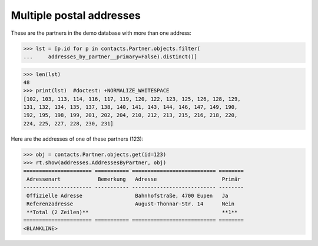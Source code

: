 .. _welfare.tested.addresses:

=========================
Multiple postal addresses
=========================


.. How to test only this document:

    $ python setup.py test -s tests.SpecsTests.test_addresses
    
    doctest init:

    >>> from __future__ import print_function
    >>> import os
    >>> os.environ['DJANGO_SETTINGS_MODULE'] = \
    ...    'lino_welfare.projects.eupen.settings.doctests'
    >>> from lino.api.doctest import *
    >>> from django.db.models import Q

.. contents::
   :depth: 2


These are the partners in the demo database with more than one
address:

>>> lst = [p.id for p in contacts.Partner.objects.filter(
...     addresses_by_partner__primary=False).distinct()]

>>> len(lst)
48
>>> print(lst)  #doctest: +NORMALIZE_WHITESPACE
[102, 103, 113, 114, 116, 117, 119, 120, 122, 123, 125, 126, 128, 129,
131, 132, 134, 135, 137, 138, 140, 141, 143, 144, 146, 147, 149, 190,
192, 195, 198, 199, 201, 202, 204, 210, 212, 213, 215, 216, 218, 220,
224, 225, 227, 228, 230, 231]

Here are the addresses of one of these partners (123):

>>> obj = contacts.Partner.objects.get(id=123)
>>> rt.show(addresses.AddressesByPartner, obj)
====================== =========== =========================== ========
 Adressenart            Bemerkung   Adresse                     Primär
---------------------- ----------- --------------------------- --------
 Offizielle Adresse                 Bahnhofstraße, 4700 Eupen   Ja
 Referenzadresse                    August-Thonnar-Str. 14      Nein
 **Total (2 Zeilen)**                                           **1**
====================== =========== =========================== ========
<BLANKLINE>

